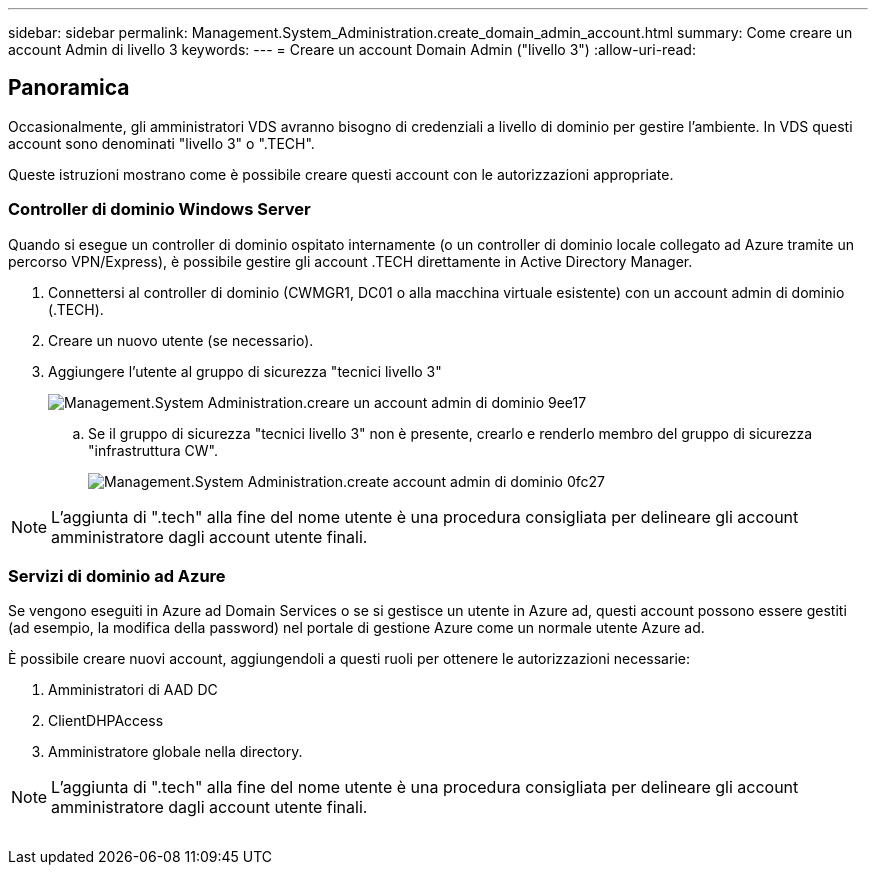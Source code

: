 ---
sidebar: sidebar 
permalink: Management.System_Administration.create_domain_admin_account.html 
summary: Come creare un account Admin di livello 3 
keywords:  
---
= Creare un account Domain Admin ("livello 3")
:allow-uri-read: 




== Panoramica

Occasionalmente, gli amministratori VDS avranno bisogno di credenziali a livello di dominio per gestire l'ambiente. In VDS questi account sono denominati "livello 3" o ".TECH".

Queste istruzioni mostrano come è possibile creare questi account con le autorizzazioni appropriate.



=== Controller di dominio Windows Server

Quando si esegue un controller di dominio ospitato internamente (o un controller di dominio locale collegato ad Azure tramite un percorso VPN/Express), è possibile gestire gli account .TECH direttamente in Active Directory Manager.

. Connettersi al controller di dominio (CWMGR1, DC01 o alla macchina virtuale esistente) con un account admin di dominio (.TECH).
. Creare un nuovo utente (se necessario).
. Aggiungere l'utente al gruppo di sicurezza "tecnici livello 3"
+
image::Management.System_Administration.create_domain_admin_account-9ee17.png[Management.System Administration.creare un account admin di dominio 9ee17]

+
.. Se il gruppo di sicurezza "tecnici livello 3" non è presente, crearlo e renderlo membro del gruppo di sicurezza "infrastruttura CW".
+
image::Management.System_Administration.create_domain_admin_account-0fc27.png[Management.System Administration.create account admin di dominio 0fc27]






NOTE: L'aggiunta di ".tech" alla fine del nome utente è una procedura consigliata per delineare gli account amministratore dagli account utente finali.



=== Servizi di dominio ad Azure

Se vengono eseguiti in Azure ad Domain Services o se si gestisce un utente in Azure ad, questi account possono essere gestiti (ad esempio, la modifica della password) nel portale di gestione Azure come un normale utente Azure ad.

È possibile creare nuovi account, aggiungendoli a questi ruoli per ottenere le autorizzazioni necessarie:

. Amministratori di AAD DC
. ClientDHPAccess
. Amministratore globale nella directory.



NOTE: L'aggiunta di ".tech" alla fine del nome utente è una procedura consigliata per delineare gli account amministratore dagli account utente finali.

image:l33.png[""]
